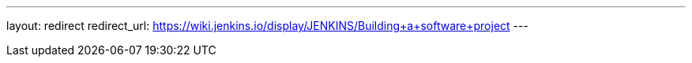 ---
layout: redirect
redirect_url: https://wiki.jenkins.io/display/JENKINS/Building+a+software+project
---

